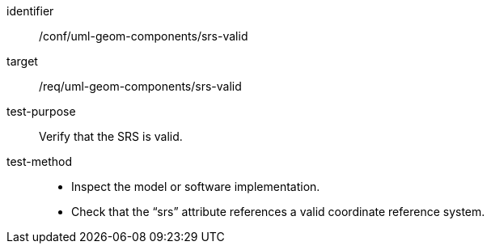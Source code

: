 [abstract_test]
====
[%metadata]
identifier:: /conf/uml-geom-components/srs-valid

target:: /req/uml-geom-components/srs-valid

test-purpose:: Verify that the SRS is valid.

test-method::
- Inspect the model or software implementation.
- Check that the “srs” attribute references a valid coordinate reference system.
====

